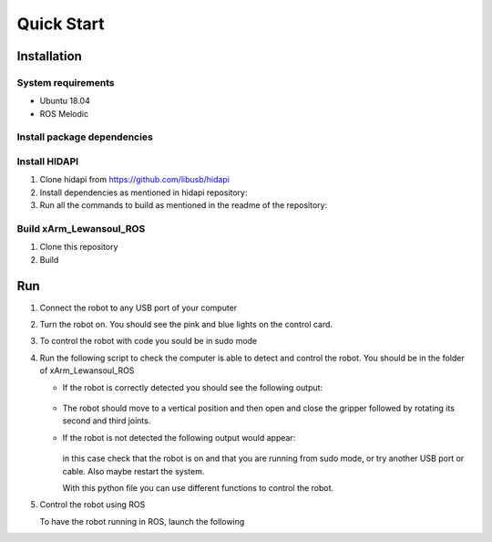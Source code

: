 Quick Start
===================

Installation
~~~~~~~~~~~~~

System requirements
--------------------

* Ubuntu 18.04
* ROS Melodic

Install package dependencies
----------------------------

.. prompt:: bash $
     
   sudo apt-get install libhidapi-hidraw0 libhidapi-libusb0
   pip install --user hid
   sudo apt-get install python-dev libusb-1.0-0-dev libudev-dev
   sudo pip install --upgrade setuptools
   sudo pip install hidapi

Install HIDAPI
---------------

#. Clone hidapi from  https://github.com/libusb/hidapi

#. Install dependencies as mentioned in hidapi repository:

   .. prompt:: bash $

      sudo apt-get install libudev-dev libusb-1.0-0-dev libfox-1.6-dev
      sudo apt-get install autotools-dev autoconf automake libtool

#. Run all the commands to build as mentioned in the readme of the repository:

   .. prompt:: bash $

      ./bootstrap
      ./configure
      make
      sudo make install 
      
Build xArm_Lewansoul_ROS
------------------------

#. Clone this repository

   .. prompt:: bash $
   
      git clone https://github.com/diestra-ai/xArm_Lewansoul_ROS.git
      
#. Build

   .. prompt:: bash $
   
      catkin_make
      

Run 
~~~~

#. Connect the robot to any USB port of your computer 

#. Turn the robot on.
   You should see the pink and blue lights on the control card. 
   
#. To control the robot with code you sould be in sudo mode
   
   .. prompt:: bash $
   
      sudo -s

#. Run the following script to check the computer is  able to detect and control the robot.
   You should be in the folder of xArm_Lewansoul_ROS
   
   .. prompt:: bash $
   
      python xarm_hardware_interface/scripts/controller.py 
      
   * If the robot is correctly detected you should see the following output:
   
     .. figure:: ../img/python_output.png
        :width: 70%
        :align: center
   
   * The robot should move to a vertical position and then open and close the gripper followed by rotating its second and third joints.
    
   * If the robot is not detected the following output would appear:
   
     .. figure:: ../img/python_output_error.png
        :width: 70%
        :align: center
    
     in this case check that the robot is on and that you are running from sudo mode, or try another USB port or cable. Also maybe restart the system.  
      
     With this python file you can use different functions to control the robot. 
   
#. Control the robot using ROS
 
   To have the robot running in ROS, launch the following
        
   .. prompt:: bash $
    
      roslaunch xarm_launch xarm.launch
